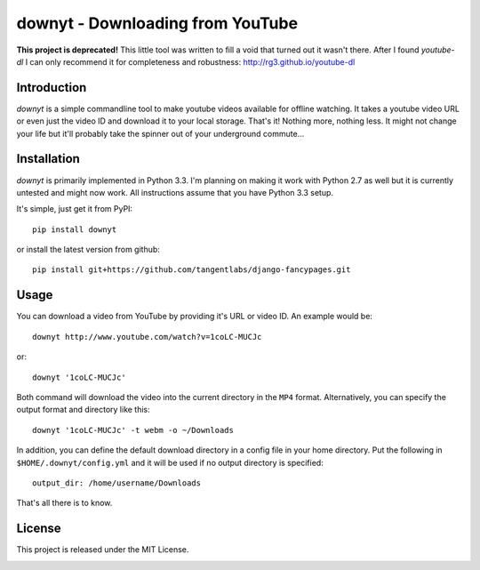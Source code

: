 =================================
downyt - Downloading from YouTube
=================================

**This project is deprecated!** This little tool was written to fill a void
that turned out it wasn't there. After I found *youtube-dl* I can only
recommend it for completeness and robustness:
http://rg3.github.io/youtube-dl

Introduction
------------

*downyt* is a simple commandline tool to make youtube videos available for
offline watching. It takes a youtube video URL or even just the video ID and
download it to your local storage. That's it! Nothing more, nothing less. It
might not change your life but it'll probably take the spinner out of your
underground commute...

Installation
------------

*downyt* is primarily implemented in Python 3.3. I'm planning on making it work
with Python 2.7 as well but it is currently untested and might now work. All
instructions assume that you have Python 3.3 setup.

It's simple, just get it from PyPI::

    pip install downyt

or install the latest version from github::

    pip install git+https://github.com/tangentlabs/django-fancypages.git

Usage
-----

You can download a video from YouTube by providing it's URL or video ID. An
example would be::

    downyt http://www.youtube.com/watch?v=1coLC-MUCJc

or::

    downyt '1coLC-MUCJc'

Both command will download the video into the current directory in the ``MP4``
format. Alternatively, you can specify the output format and directory like
this::

    downyt '1coLC-MUCJc' -t webm -o ~/Downloads

In addition, you can define the default download directory in a config file in
your home directory. Put the following in ``$HOME/.downyt/config.yml`` and it
will be used if no output directory is specified::

    output_dir: /home/username/Downloads

That's all there is to know.

License
-------

This project is released under the MIT License.


.. image:: https://d2weczhvl823v0.cloudfront.net/elbaschid/downyt/trend.png
   :alt: Bitdeli badge
   :target: https://bitdeli.com/free

